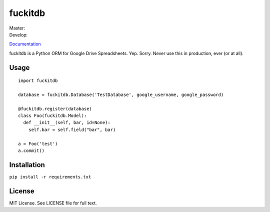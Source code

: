 fuckitdb
========

| Master: |Build Status|
| Develop: |Build Status|

`Documentation`_

fuckitdb is a Python ORM for Google Drive Spreadsheets. Yep. Sorry.
Never use this in production, ever (or at all).

Usage
-----

::

    import fuckitdb

    database = fuckitdb.Database('TestDatabase', google_username, google_password)

    @fuckitdb.register(database)
    class Foo(fuckitdb.Model):
      def __init__(self, bar, id=None):
        self.bar = self.field("bar", bar)

    a = Foo('test')
    a.commit()

Installation
------------

``pip install -r requirements.txt``

License
-------

MIT License. See LICENSE file for full text.

.. _Documentation: http://fuckitdb.readthedocs.org

.. |Build Status| image:: https://travis-ci.org/Widdershin/fuckitdb.png?branch=master
   :target: https://travis-ci.org/Widdershin/fuckitdb
.. |Build Status| image:: https://travis-ci.org/Widdershin/fuckitdb.png?branch=develop
   :target: https://travis-ci.org/Widdershin/fuckitdb

